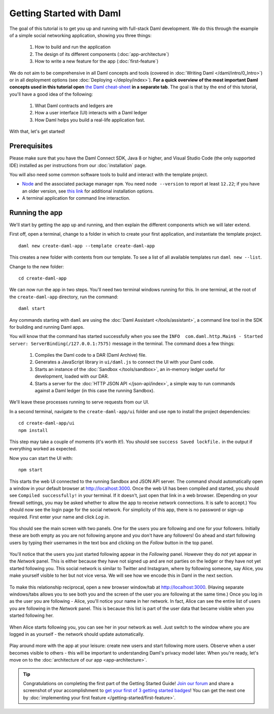 .. Copyright (c) 2022 Digital Asset (Switzerland) GmbH and/or its affiliates. All rights reserved.
.. SPDX-License-Identifier: Apache-2.0

.. _new-quickstart:

Getting Started with Daml
#########################

The goal of this tutorial is to get you up and running with full-stack Daml development.
We do this through the example of a simple social networking application,
showing you three things:

    1. How to build and run the application
    2. The design of its different components (:doc:`app-architecture`)
    3. How to write a new feature for the app (:doc:`first-feature`)

We do not aim to be comprehensive in all Daml concepts and tools (covered in :doc:`Writing Daml </daml/intro/0_Intro>`) or in all deployment options (see :doc:`Deploying </deploy/index>`).
**For a quick overview of the most important Daml concepts used in this tutorial open** `the Daml cheat-sheet <https://docs.daml.com/cheat-sheet/>`_ **in a separate tab**. The goal is that by the end of this tutorial,
you'll have a good idea of the following:

    1. What Daml contracts and ledgers are
    2. How a user interface (UI) interacts with a Daml ledger
    3. How Daml helps you build a real-life application fast.

With that, let's get started!

Prerequisites
*************

Please make sure that you have the Daml Connect SDK, Java 8 or higher, and Visual Studio Code (the only supported IDE) installed as per instructions from our :doc:`installation` page.

You will also need some common software tools to build and interact with the template project.

- `Node <https://nodejs.org/en/>`_ and the associated package manager ``npm``. You need ``node --version`` to report at least ``12.22``; if you have an older version, see `this link <https://docs.npmjs.com/downloading-and-installing-node-js-and-npm>`_ for additional installation options.
- A terminal application for command line interaction.


Running the app
***************

We'll start by getting the app up and running, and then explain the different components which we will later extend.

First off, open a terminal, change to a folder in which to create your first application, and instantiate the template project.
::

    daml new create-daml-app --template create-daml-app

This creates a new folder with contents from our template. To see
a list of all available templates run ``daml new --list``.

Change to the new folder::

    cd create-daml-app

.. TODO: Give instructions for possible failures.

We can now run the app in two steps.
You'll need two terminal windows running for this.
In one terminal, at the root of the ``create-daml-app`` directory, run the command::

    daml start

Any commands starting with ``daml`` are using the :doc:`Daml Assistant </tools/assistant>`, a
command line tool in the SDK for building and running Daml apps.

You will know that the command has started successfully when you see the ``INFO  com.daml.http.Main$ - Started server: ServerBinding(/127.0.0.1:7575)`` message in the terminal. The command does a few things:

    1. Compiles the Daml code to a DAR (Daml Archive) file.
    2. Generates a JavaScript library in ``ui/daml.js`` to connect the UI with your Daml code.
    3. Starts an instance of the :doc:`Sandbox </tools/sandbox>`, an in-memory ledger useful for development, loaded with our DAR.
    4. Starts a server for the :doc:`HTTP JSON API </json-api/index>`, a simple way to run commands against a Daml ledger (in this case the running Sandbox).

We'll leave these processes running to serve requests from our UI.

In a second terminal, navigate to the ``create-daml-app/ui`` folder and use ``npm`` to install the project dependencies::

    cd create-daml-app/ui
    npm install

This step may take a couple of moments (it's worth it!).
You should see ``success Saved lockfile.`` in the output if everything worked as expected.

Now you can start the UI with::

    npm start

This starts the web UI connected to the running Sandbox and JSON API server.
The command should automatically open a window in your default browser at http://localhost:3000.
Once the web UI has been compiled and started, you should see ``Compiled successfully!`` in your terminal.
If it doesn't, just open that link in a web browser.
(Depending on your firewall settings, you may be asked whether to allow the app to receive network connections. It is safe to accept.)
You should now see the login page for the social network. For simplicity of this app, there is no password or sign-up required.
First enter your name and click *Log in*.

   .. figure:: images/create-daml-app-login-screen.png
      :scale: 50 %
      :alt: Login screen for the create-daml-app
      :class: no-scaled-link

You should see the main screen with two panels. One for the users you are following and one for your followers.
Initially these are both empty as you are not following anyone and you don't have any followers!
Go ahead and start following users by typing their usernames in the text box and clicking on the *Follow* button in the top panel.

   .. figure:: images/create-daml-app-main-screen-initial-view.png
      :alt: Main view of the create-daml-app

You'll notice that the users you just started following appear in the *Following* panel.
However they do *not* yet appear in the *Network* panel.
This is either because they have not signed up and are not parties on the ledger or they have not yet started following you.
This social network is similar to Twitter and Instagram, where by following someone, say Alice, you make yourself visible to her but not vice versa.
We will see how we encode this in Daml in the next section.

   .. figure:: images/create-daml-app-bob-follows-alice.png
      :alt: In the create-daml-app users can follow each other in a similar fashion as in Twitter or Instagram

To make this relationship reciprocal, open a new browser window/tab at http://localhost:3000.
(Having separate windows/tabs allows you to see both you and the screen of the user you are following at the same time.)
Once you log in as the user you are following - Alice, you'll notice your name in her network.
In fact, Alice can see the entire list of users you are following in the *Network* panel.
This is because this list is part of the user data that became visible when you started following her.

   .. figure:: images/create-daml-app-alice-sees-bob.png
      :alt: In the create-daml-app when you start following someone you reveal the list of people you are following

When Alice starts following you, you can see her in your network as well.
Just switch to the window where you are logged in as yourself - the network should update automatically.

   .. figure:: images/create-daml-app-bob-sees-alice-in-the-network.png
      :alt: In the create-daml-app when the user you are following follows you back s/he reveals the list of people they are following

Play around more with the app at your leisure: create new users and start following more users.
Observe when a user becomes visible to others - this will be important to understanding Daml's privacy model later.
When you're ready, let's move on to the :doc:`architecture of our app <app-architecture>`.

.. tip:: Congratulations on completing the first part of the Getting Started Guide! `Join our forum <https://discuss.daml.com>`_ and share a screenshot of your accomplishment to `get your first of 3 getting started badges <https://discuss.daml.com/badges/125/it-works>`_! You can get the next one by :doc:`implementing your first feature </getting-started/first-feature>`.
